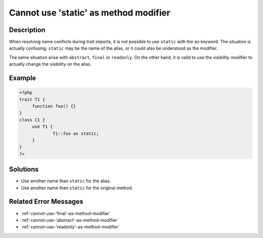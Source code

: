 .. _cannot-use-'static'-as-method-modifier:

Cannot use 'static' as method modifier
--------------------------------------
 
.. meta::
	:description:
		Cannot use 'static' as method modifier: When resolving name conflicts during trait imports, it is not possible to use ``static`` with the ``as`` keyword.
	:og:image: https://php-changed-behaviors.readthedocs.io/en/latest/_static/logo.png
	:og:type: article
	:og:title: Cannot use &#039;static&#039; as method modifier
	:og:description: When resolving name conflicts during trait imports, it is not possible to use ``static`` with the ``as`` keyword
	:og:url: https://php-errors.readthedocs.io/en/latest/messages/cannot-use-%27static%27-as-method-modifier.html
	:og:locale: en
	:twitter:card: summary_large_image
	:twitter:site: @exakat
	:twitter:title: Cannot use 'static' as method modifier
	:twitter:description: Cannot use 'static' as method modifier: When resolving name conflicts during trait imports, it is not possible to use ``static`` with the ``as`` keyword
	:twitter:creator: @exakat
	:twitter:image:src: https://php-changed-behaviors.readthedocs.io/en/latest/_static/logo.png

.. raw:: html

	<script type="application/ld+json">{"@context":"https:\/\/schema.org","@graph":[{"@type":"WebPage","@id":"https:\/\/php-errors.readthedocs.io\/en\/latest\/tips\/cannot-use-'static'-as-method-modifier.html","url":"https:\/\/php-errors.readthedocs.io\/en\/latest\/tips\/cannot-use-'static'-as-method-modifier.html","name":"Cannot use 'static' as method modifier","isPartOf":{"@id":"https:\/\/www.exakat.io\/"},"datePublished":"Fri, 21 Feb 2025 18:53:43 +0000","dateModified":"Fri, 21 Feb 2025 18:53:43 +0000","description":"When resolving name conflicts during trait imports, it is not possible to use ``static`` with the ``as`` keyword","inLanguage":"en-US","potentialAction":[{"@type":"ReadAction","target":["https:\/\/php-tips.readthedocs.io\/en\/latest\/tips\/cannot-use-'static'-as-method-modifier.html"]}]},{"@type":"WebSite","@id":"https:\/\/www.exakat.io\/","url":"https:\/\/www.exakat.io\/","name":"Exakat","description":"Smart PHP static analysis","inLanguage":"en-US"}]}</script>

Description
___________
 
When resolving name conflicts during trait imports, it is not possible to use ``static`` with the ``as`` keyword. The situation is actually confusing: ``static`` may be the name of the alias, or it could also be understood as the modifier.

The same situation arise with ``abstract``, ``final`` or ``readonly``. On the other hand, it is valid to use the visibility modifier to actually change the visibility on the alias.

Example
_______

.. code-block:: php

   <?php
   trait T1 {
   	function foo() {}
   }
   class C1 {
   	use T1 {
   		T1::foo as static;
   	}
   }
   ?>

Solutions
_________

+ Use another name than ``static`` for the alias.
+ Use another name than ``static`` for the original method.

Related Error Messages
______________________

+ :ref:`cannot-use-'final'-as-method-modifier`
+ :ref:`cannot-use-'abstract'-as-method-modifier`
+ :ref:`cannot-use-'readonly'-as-method-modifier`
